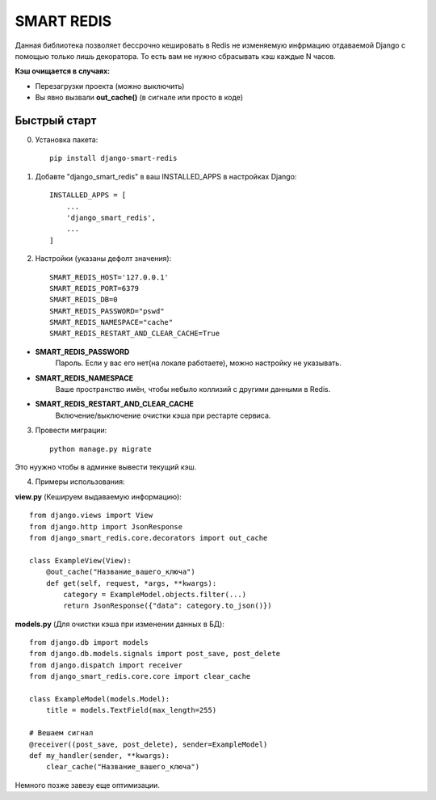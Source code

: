 ============
SMART REDIS
============

Данная библиотека позволяет бессрочно кешировать в Redis не изменяемую инфрмацию
отдаваемой Django с помощью только лишь декоратора. То есть вам не нужно
сбрасывать кэш каждые N часов.

**Кэш очищается в случаях:**

- Перезагрузки проекта (можно выключить)
- Вы явно вызвали **out_cache()** (в сигнале или просто в коде)

Быстрый старт
-------------
0. Установка пакета::

    pip install django-smart-redis

1. Добавте "django_smart_redis" в ваш INSTALLED_APPS в настройках Django::

    INSTALLED_APPS = [
        ...
        'django_smart_redis',
        ...
    ]

2. Настройки (указаны дефолт значения)::

    SMART_REDIS_HOST='127.0.0.1'
    SMART_REDIS_PORT=6379
    SMART_REDIS_DB=0
    SMART_REDIS_PASSWORD="pswd"
    SMART_REDIS_NAMESPACE="cache"
    SMART_REDIS_RESTART_AND_CLEAR_CACHE=True

- **SMART_REDIS_PASSWORD**
    Пароль. Если у вас его нет(на локале работаете), можно настройку не указывать.

- **SMART_REDIS_NAMESPACE**
    Ваше пространство имён, чтобы небыло коллизий с другими данными в Redis.

- **SMART_REDIS_RESTART_AND_CLEAR_CACHE**
    Включение/выключение очистки кэша при рестарте сервиса.

3. Провести миграции::

    python manage.py migrate

Это нуужно чтобы в админке вывести текущий кэш.

4. Примеры использования:

**view.py** (Кешируем выдаваемую информацию)::

    from django.views import View
    from django.http import JsonResponse
    from django_smart_redis.core.decorators import out_cache

    class ExampleView(View):
        @out_cache("Название_вашего_ключа")
        def get(self, request, *args, **kwargs):
            category = ExampleModel.objects.filter(...)
            return JsonResponse({"data": category.to_json()})


**models.py** (Для очистки кэша при изменении данных в БД)::

    from django.db import models
    from django.db.models.signals import post_save, post_delete
    from django.dispatch import receiver
    from django_smart_redis.core.core import clear_cache

    class ExampleModel(models.Model):
        title = models.TextField(max_length=255)

    # Вешаем сигнал
    @receiver((post_save, post_delete), sender=ExampleModel)
    def my_handler(sender, **kwargs):
        clear_cache("Название_вашего_ключа")

Немного позже завезу еще оптимизации.